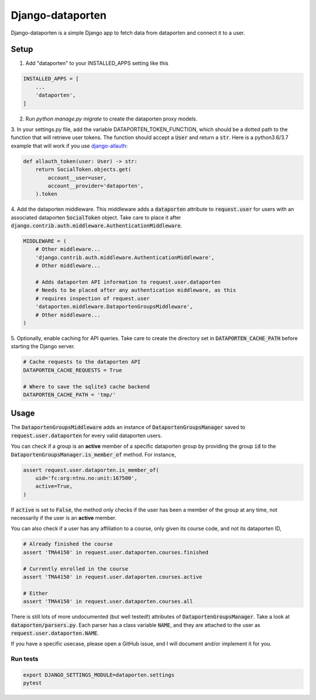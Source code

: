 =================
Django-dataporten
=================

Django-dataporten is a simple Django app to fetch data from dataporten and
connect it to a user.

Setup
-----

1. Add "dataporten" to your INSTALLED_APPS setting like this

.. code:: python

    INSTALLED_APPS = [
        ...
        'dataporten',
    ]


2. Run `python manage.py migrate` to create the dataporten proxy models.

3. In your settings.py file, add the variable DATAPORTEN_TOKEN_FUNCTION, which
should be a dotted path to the function that will retrieve user tokens.
The function should accept a :code:`User` and return a :code:`str`.
Here is a python3.6/3.7 example that will work if you use `django-allauth`_:

.. code:: python

    def allauth_token(user: User) -> str:
        return SocialToken.objects.get(
            account__user=user,
            account__provider='dataporten',
        ).token

4. Add the dataporten middleware. This middleware adds a :code:`dataporten`
attribute to :code:`request.user` for users with an associated
dataporten :code:`SocialToken` object. Take care to place it after
:code:`django.contrib.auth.middleware.AuthenticationMiddleware`.

.. code:: python

    MIDDLEWARE = (
        # Other middleware...
        'django.contrib.auth.middleware.AuthenticationMiddleware',
        # Other middleware...

        # Adds dataporten API information to request.user.dataporten
        # Needs to be placed after any authentication middleware, as this
        # requires inspection of request.user
        'dataporten.middleware.DataportenGroupsMiddleware',
        # Other middleware...
    )

5. Optionally, enable caching for API queries. Take care to create the directory
set in :code:`DATAPORTEN_CACHE_PATH` before starting the Django server.

.. code:: python

    # Cache requests to the dataporten API
    DATAPORTEN_CACHE_REQUESTS = True

    # Where to save the sqlite3 cache backend
    DATAPORTEN_CACHE_PATH = 'tmp/'

.. _django-allauth: https://github.com/pennersr/django-allauth:


Usage
-----

The :code:`DataportenGroupsMiddleware` adds an instance of
:code:`DataportenGroupsManager` saved to :code:`request.user.dataporten` for
every valid dataporten users.

You can check if a group is an **active** member of a specific dataporten group
by providing the group :code:`id` to the
:code:`DataportenGroupsManager.is_member_of` method. For instance,

.. code:: python

    assert request.user.dataporten.is_member_of(
        uid='fc:org:ntnu.no:unit:167500',
        active=True,
    )

If :code:`active` is set to :code:`False`, the method only checks if the user
has been a member of the group at any time, not necessarily if the user is
an **active** member.

You can also check if a user has any affiliation to a course, only given
its course code, and not its dataporten ID,

.. code:: python

    # Already finished the course
    assert 'TMA4150' in request.user.dataporten.courses.finished

    # Currently enrolled in the course
    assert 'TMA4150' in request.user.dataporten.courses.active

    # Either
    assert 'TMA4150' in request.user.dataporten.courses.all


There is still lots of more undocumented (but well tested!) attributes of
:code:`DataportenGroupsManager`. Take a look at :code:`dataporten/parsers.py`.
Each parser has a class variable :code:`NAME`, and they are attached to
the user as :code:`request.user.dataporten.NAME`.

If you have a specific usecase, please open a GitHub issue, and I will
document and/or implement it for you.

Run tests
_________

.. code:: bash

    export DJANGO_SETTINGS_MODULE=dataporten.settings
    pytest
